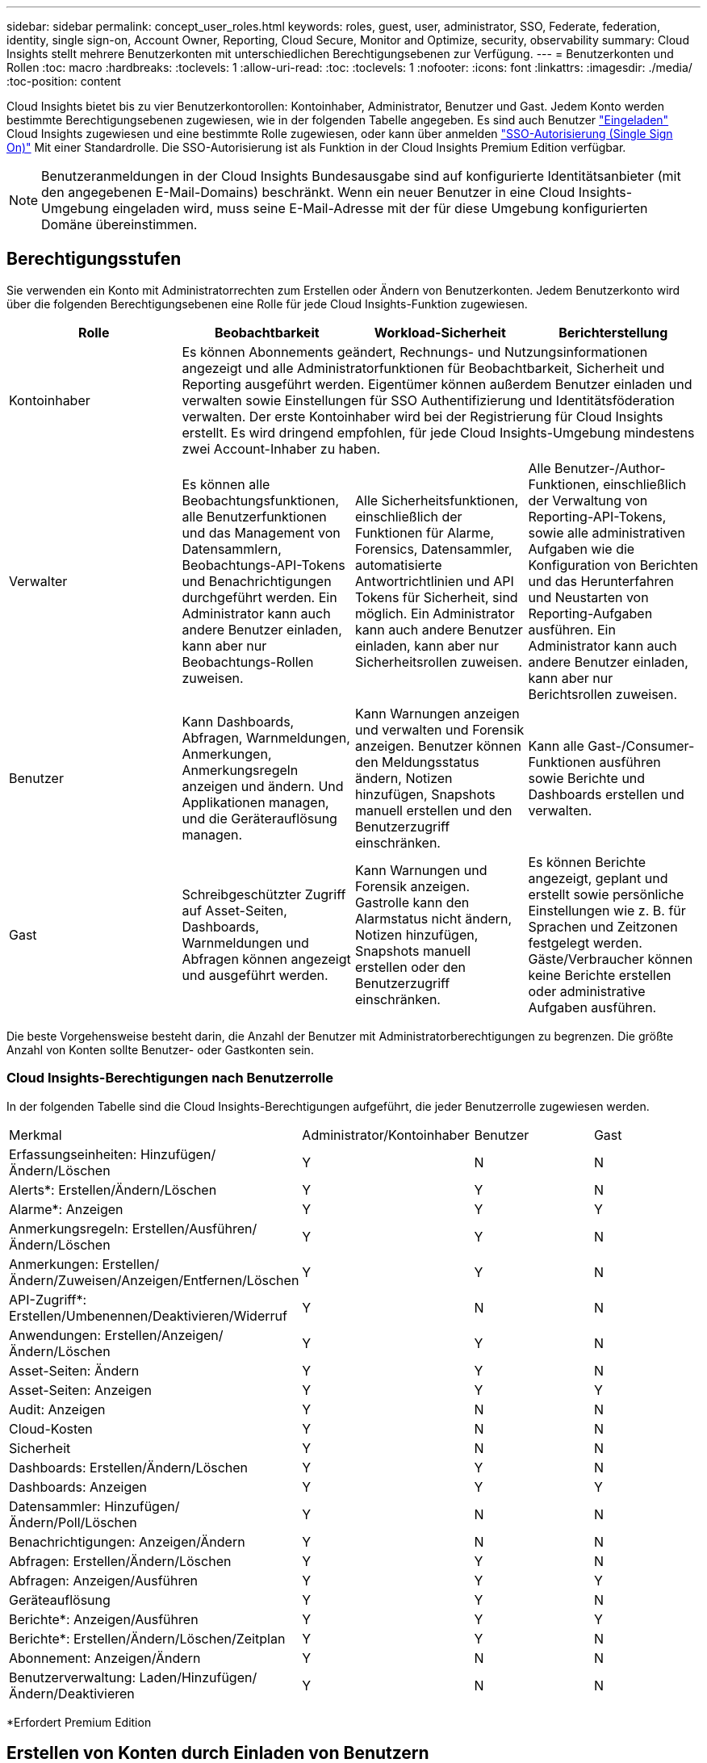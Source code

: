 ---
sidebar: sidebar 
permalink: concept_user_roles.html 
keywords: roles, guest, user, administrator, SSO, Federate, federation, identity, single sign-on, Account Owner, Reporting, Cloud Secure, Monitor and Optimize, security, observability 
summary: Cloud Insights stellt mehrere Benutzerkonten mit unterschiedlichen Berechtigungsebenen zur Verfügung. 
---
= Benutzerkonten und Rollen
:toc: macro
:hardbreaks:
:toclevels: 1
:allow-uri-read: 
:toc: 
:toclevels: 1
:nofooter: 
:icons: font
:linkattrs: 
:imagesdir: ./media/
:toc-position: content


[role="lead"]
Cloud Insights bietet bis zu vier Benutzerkontorollen: Kontoinhaber, Administrator, Benutzer und Gast. Jedem Konto werden bestimmte Berechtigungsebenen zugewiesen, wie in der folgenden Tabelle angegeben. Es sind auch Benutzer link:#creating-accounts-by-inviting-users["Eingeladen"] Cloud Insights zugewiesen und eine bestimmte Rolle zugewiesen, oder kann über anmelden link:#single-sign-on-sso-accounts["SSO-Autorisierung (Single Sign On)"] Mit einer Standardrolle. Die SSO-Autorisierung ist als Funktion in der Cloud Insights Premium Edition verfügbar.


NOTE: Benutzeranmeldungen in der Cloud Insights Bundesausgabe sind auf konfigurierte Identitätsanbieter (mit den angegebenen E-Mail-Domains) beschränkt. Wenn ein neuer Benutzer in eine Cloud Insights-Umgebung eingeladen wird, muss seine E-Mail-Adresse mit der für diese Umgebung konfigurierten Domäne übereinstimmen.



== Berechtigungsstufen

Sie verwenden ein Konto mit Administratorrechten zum Erstellen oder Ändern von Benutzerkonten. Jedem Benutzerkonto wird über die folgenden Berechtigungsebenen eine Rolle für jede Cloud Insights-Funktion zugewiesen.

|===
| Rolle | Beobachtbarkeit | Workload-Sicherheit | Berichterstellung 


| Kontoinhaber 3+| Es können Abonnements geändert, Rechnungs- und Nutzungsinformationen angezeigt und alle Administratorfunktionen für Beobachtbarkeit, Sicherheit und Reporting ausgeführt werden. Eigentümer können außerdem Benutzer einladen und verwalten sowie Einstellungen für SSO Authentifizierung und Identitätsföderation verwalten. Der erste Kontoinhaber wird bei der Registrierung für Cloud Insights erstellt. Es wird dringend empfohlen, für jede Cloud Insights-Umgebung mindestens zwei Account-Inhaber zu haben.  


| Verwalter | Es können alle Beobachtungsfunktionen, alle Benutzerfunktionen und das Management von Datensammlern, Beobachtungs-API-Tokens und Benachrichtigungen durchgeführt werden. Ein Administrator kann auch andere Benutzer einladen, kann aber nur Beobachtungs-Rollen zuweisen. | Alle Sicherheitsfunktionen, einschließlich der Funktionen für Alarme, Forensics, Datensammler, automatisierte Antwortrichtlinien und API Tokens für Sicherheit, sind möglich. Ein Administrator kann auch andere Benutzer einladen, kann aber nur Sicherheitsrollen zuweisen. | Alle Benutzer-/Author-Funktionen, einschließlich der Verwaltung von Reporting-API-Tokens, sowie alle administrativen Aufgaben wie die Konfiguration von Berichten und das Herunterfahren und Neustarten von Reporting-Aufgaben ausführen. Ein Administrator kann auch andere Benutzer einladen, kann aber nur Berichtsrollen zuweisen. 


| Benutzer | Kann Dashboards, Abfragen, Warnmeldungen, Anmerkungen, Anmerkungsregeln anzeigen und ändern. Und Applikationen managen, und die Geräterauflösung managen. | Kann Warnungen anzeigen und verwalten und Forensik anzeigen. Benutzer können den Meldungsstatus ändern, Notizen hinzufügen, Snapshots manuell erstellen und den Benutzerzugriff einschränken. | Kann alle Gast-/Consumer-Funktionen ausführen sowie Berichte und Dashboards erstellen und verwalten. 


| Gast | Schreibgeschützter Zugriff auf Asset-Seiten, Dashboards, Warnmeldungen und Abfragen können angezeigt und ausgeführt werden. | Kann Warnungen und Forensik anzeigen. Gastrolle kann den Alarmstatus nicht ändern, Notizen hinzufügen, Snapshots manuell erstellen oder den Benutzerzugriff einschränken. | Es können Berichte angezeigt, geplant und erstellt sowie persönliche Einstellungen wie z. B. für Sprachen und Zeitzonen festgelegt werden. Gäste/Verbraucher können keine Berichte erstellen oder administrative Aufgaben ausführen. 
|===
Die beste Vorgehensweise besteht darin, die Anzahl der Benutzer mit Administratorberechtigungen zu begrenzen. Die größte Anzahl von Konten sollte Benutzer- oder Gastkonten sein.



=== Cloud Insights-Berechtigungen nach Benutzerrolle

In der folgenden Tabelle sind die Cloud Insights-Berechtigungen aufgeführt, die jeder Benutzerrolle zugewiesen werden.

|===


| Merkmal | Administrator/Kontoinhaber | Benutzer | Gast 


| Erfassungseinheiten: Hinzufügen/Ändern/Löschen | Y | N | N 


| Alerts*: Erstellen/Ändern/Löschen | Y | Y | N 


| Alarme*: Anzeigen | Y | Y | Y 


| Anmerkungsregeln: Erstellen/Ausführen/Ändern/Löschen | Y | Y | N 


| Anmerkungen: Erstellen/Ändern/Zuweisen/Anzeigen/Entfernen/Löschen | Y | Y | N 


| API-Zugriff*: Erstellen/Umbenennen/Deaktivieren/Widerruf | Y | N | N 


| Anwendungen: Erstellen/Anzeigen/Ändern/Löschen | Y | Y | N 


| Asset-Seiten: Ändern | Y | Y | N 


| Asset-Seiten: Anzeigen | Y | Y | Y 


| Audit: Anzeigen | Y | N | N 


| Cloud-Kosten | Y | N | N 


| Sicherheit | Y | N | N 


| Dashboards: Erstellen/Ändern/Löschen | Y | Y | N 


| Dashboards: Anzeigen | Y | Y | Y 


| Datensammler: Hinzufügen/Ändern/Poll/Löschen | Y | N | N 


| Benachrichtigungen: Anzeigen/Ändern | Y | N | N 


| Abfragen: Erstellen/Ändern/Löschen | Y | Y | N 


| Abfragen: Anzeigen/Ausführen | Y | Y | Y 


| Geräteauflösung | Y | Y | N 


| Berichte*: Anzeigen/Ausführen | Y | Y | Y 


| Berichte*: Erstellen/Ändern/Löschen/Zeitplan | Y | Y | N 


| Abonnement: Anzeigen/Ändern | Y | N | N 


| Benutzerverwaltung: Laden/Hinzufügen/Ändern/Deaktivieren | Y | N | N 
|===
*Erfordert Premium Edition



== Erstellen von Konten durch Einladen von Benutzern

Das Erstellen eines neuen Benutzerkontos wird durch Cloud Central realisiert. Ein Benutzer kann auf die per E-Mail gesendete Einladung antworten. Wenn der Benutzer jedoch kein Konto bei Cloud Central hat, muss er sich bei Cloud Central anmelden, damit er die Einladung annehmen kann.

.Bevor Sie beginnen
* Der Benutzername ist die E-Mail-Adresse der Einladung.
* Verstehen Sie die Benutzerrollen, die Sie zuweisen möchten.
* Während der Anmeldung werden Passwörter vom Benutzer definiert.


.Schritte
. Melden Sie sich bei Cloud Insights an
. Klicken Sie im Menü auf *Admin > Benutzerverwaltung*
+
Der Bildschirm Benutzerverwaltung wird angezeigt. Der Bildschirm enthält eine Liste aller Konten im System.

. Klicken Sie Auf *+ Benutzer*
+
Der Bildschirm * Benutzer einladen* wird angezeigt.

. Geben Sie eine E-Mail-Adresse oder mehrere Adressen für Einladungen ein.
+
*Hinweis:* Wenn Sie mehrere Adressen eingeben, werden sie alle mit derselben Rolle erstellt. Sie können nur mehrere Benutzer auf dieselbe Rolle festlegen.



. Wählen Sie die Benutzerrolle für jede Funktion von Cloud Insights aus.
+

NOTE: Welche Funktionen und Rollen Sie wählen können, hängt davon ab, auf welche Funktionen Sie in Ihrer speziellen Administratorrolle zugreifen können. Wenn Sie beispielsweise nur für Berichte eine Administratorrolle haben, können Sie Benutzer einer beliebigen Rolle in der Berichterstattung zuweisen, können aber keine Rollen für Beobachtbarkeit oder Sicherheit zuweisen.

+
image:UserRoleChoices.png["Auswahl Der Benutzerrolle"]

. Klicken Sie Auf *Einladung*
+
Die Einladung wird an den Benutzer gesendet. Der Benutzer hat 14 Tage Zeit, die Einladung anzunehmen. Sobald ein Benutzer die Einladung akzeptiert hat, wird er an das NetApp Cloud Portal geschickt und dort unter Verwendung der E-Mail-Adresse in der Einladung registriert. Wenn der Kunde bereits ein Konto für diese E-Mail-Adresse hat, kann er sich einfach anmelden und kann dann auf seine Cloud Insights Umgebung zugreifen.





== Ändern der Rolle eines vorhandenen Benutzers

Gehen Sie folgendermaßen vor, um die Rolle eines vorhandenen Benutzers zu ändern, einschließlich der Hinzufügung als *sekundärer Kontoinhaber*.

. Klicken Sie Auf *Admin > Benutzerverwaltung*. Auf dem Bildschirm wird eine Liste aller Konten im System angezeigt.
. Klicken Sie auf den Benutzernamen des Kontos, das Sie ändern möchten.
. Ändern Sie die Benutzerrolle in jedem Cloud Insights-Funktionssatz nach Bedarf.
. Klicken Sie Auf _Änderungen Speichern_.




=== So weisen Sie einen sekundären Kontoeigentümer zu

Sie müssen zur Beobachtung als Kontoinhaber angemeldet sein, um die Rolle eines Kontoinhabers einem anderen Benutzer zuzuweisen.

. Klicken Sie Auf *Admin > Benutzerverwaltung*.
. Klicken Sie auf den Benutzernamen des Kontos, das Sie ändern möchten.
. Klicken Sie im Dialogfeld Benutzer auf *als Eigentümer zuweisen*.
. Speichern Sie die Änderungen.


image:Assign_Account_Owner.png["Benutzeränderungsdialog mit der Auswahl des Kontoinhabers"]

Sie können so viele Kontoinhaber haben, wie Sie möchten, aber Best Practice ist, die Rolle des Eigentümers beschränken, um nur Personen auszuwählen.



== Benutzer Werden Gelöscht

Ein Benutzer mit der Administratorrolle kann einen Benutzer löschen (z. B. jemand, der nicht mehr mit dem Unternehmen ist), indem er auf den Namen des Benutzers klickt und im Dialogfeld auf „_Benutzer löschen “ klickt. Der Benutzer wird aus der Cloud Insights-Umgebung entfernt.

Beachten Sie, dass alle vom Benutzer erstellten Dashboards, Abfragen usw. auch nach dem Entfernen des Benutzers in der Cloud Insights-Umgebung verfügbar bleiben.



== Single Sign On (SSO) und Identity Federation



=== Aktivierung der Identity Federation für SSO in Cloud Insights

Mit Identity Federation:

* Die Authentifizierung wird an das Identitätsmanagement-System des Kunden unter Verwendung der Anmeldeinformationen des Kunden aus Ihrem Firmenverzeichnis und der Automatisierungsrichtlinien wie Multi-Faktor Authentication (MFA) delegiert.
* Benutzer melden sich einmal bei allen NetApp Cloud Services (Single Sign On) an.


Benutzerkonten werden in NetApp Cloud Central für alle Cloud Services gemanagt. Standardmäßig wird die Authentifizierung mithilfe des lokalen Cloud Central-Benutzerprofils durchgeführt. Im Folgenden finden Sie eine vereinfachte Übersicht über diesen Prozess:

image:CloudCentralAuthentication.png["Zentrale Cloud-Authentifizierung"]

Einige Kunden würden jedoch gerne ihren eigenen Identitäts-Provider nutzen, um ihre Benutzer für Cloud Insights und ihre anderen NetApp Cloud Central Services zu authentifizieren. Bei Identity Federation werden NetApp Cloud Central-Konten anhand der Zugangsdaten aus dem Unternehmensverzeichnis authentifiziert.

Im Folgenden finden Sie ein vereinfachtes Beispiel für diesen Prozess:

image:IdentityFederationDiagram-2.png["Identitätsföderation Dargestellt"]

Im obigen Diagramm, wenn ein Benutzer auf Cloud Insights zugreift, wird dieser Benutzer zur Authentifizierung an das Identitätsmanagementsystem des Kunden weitergeleitet. Sobald das Konto authentifiziert wurde, wird der Benutzer an die Cloud Insights-Mandanten-URL weitergeleitet.

Cloud Central implementiert mithilfe von Auth0 Identity Federation und kann in Dienste wie Active Directory Federation Services (ADFS) und Microsoft Azure Active Directory (AD) integriert werden. Weitere Informationen zur Einrichtung und Konfiguration von Identitätsföderation finden Sie in der Dokumentation zu Cloud Central auf link:https://services.cloud.netapp.com/misc/federation-support["Identitätsföderation"].

Es ist wichtig zu wissen, dass die Änderung der Identitätsföderation in Cloud Central nicht nur für Cloud Insights, sondern auch für alle NetApp Cloud Services gilt. Der Kunde sollte diese Änderung mit dem NetApp Team jedes Cloud Central Produkts besprechen, das er besitzt, um sicherzustellen, dass die verwendete Konfiguration in Verbindung mit Identity Federation funktioniert oder ob bei Konten Anpassungen vorgenommen werden müssen. Der Kunde muss auch sein internes SSO-Team an die Änderung der Identitätsföderation einbinden.

Es ist auch wichtig zu erkennen, dass, sobald die Identitätsföderation aktiviert ist, dass alle Änderungen an der Identitätsanbieter des Unternehmens (z. B. der Wechsel von SAML zu Microsoft AD) wahrscheinlich die Fehlerbehebung / Änderungen / Aufmerksamkeit in Cloud Central erfordern, um die Profile der Benutzer zu aktualisieren.



=== Automatische Benutzerbereitstellung mit Single Sign On (SSO

Neben der Einladung von Benutzern können Administratoren für alle Benutzer in ihrer Unternehmensdomäne *Single Sign-On (SSO)-Benutzerautomatisch-Provisioning*-Zugriff auf Cloud Insights aktivieren, ohne sie einzeln einladen zu müssen. Wenn SSO aktiviert ist, kann sich jeder Benutzer mit derselben Domänen-E-Mail-Adresse mithilfe seiner Unternehmensdaten bei Cloud Insights anmelden.


NOTE: _SSO-Benutzerautomatische Bereitstellung_ ist in der Cloud Insights Premium Edition verfügbar und muss konfiguriert werden, bevor sie für Cloud Insights aktiviert werden kann. Die Konfiguration für die automatische Bearbeitung von SSO-Benutzern umfasst Folgendes link:https://services.cloud.netapp.com/misc/federation-support["Identitätsföderation"] Durch NetApp Cloud Central, wie im obigen Abschnitt beschrieben. Mit der Federation können Single-Sign-On-Benutzer über die Zugangsdaten aus dem Unternehmensverzeichnis auf Ihre NetApp Cloud Central-Konten zugreifen. Dabei werden offene Standards wie Security Assertion Markup Language 2.0 (SAML) und OpenID Connect (OIDC) verwendet.

Um _SSO User Auto-Provisioning_ zu konfigurieren, klicken Sie auf der Seite *Admin > Benutzerverwaltung* auf die Schaltfläche *Anforderungsföderation*. Nach der Konfiguration können Administratoren dann die SSO-Benutzeranmeldung aktivieren. Wenn ein Administrator _SSO User Auto-Provisioning_ aktiviert, wählen er eine Standardrolle für alle SSO-Benutzer (z. B. Gast oder Benutzer) aus. Benutzer, die sich über SSO anmelden, verfügen über diese Standardrolle.

image:Roles_federation_Banner.png["Benutzerverwaltung mit Federation"]

Gelegentlich möchte ein Administrator einen einzelnen Benutzer aus der Standard-SSO-Rolle heraufstufen (um ihn zum Beispiel zu einem Administrator zu machen). Sie können dies auf der Seite *Admin > Benutzerverwaltung* durch Klicken auf das rechte Menü für den Benutzer und die Auswahl _Rolle zuweisen_ erreichen. Benutzer, denen auf diese Weise eine explizite Rolle zugewiesen wird, haben auch dann weiterhin Zugriff auf Cloud Insights, wenn _SSO User Auto-Provisioning_ zu einem späteren Zeitpunkt deaktiviert wird.

Wenn der Benutzer die erhöhte Rolle nicht mehr benötigt, können Sie auf das Menü klicken, um Benutzer zu entfernen_. Der Benutzer wird aus der Liste entfernt. Wenn _SSO-Benutzerautomatische Bereitstellung_ aktiviert ist, kann sich der Benutzer mit der Standardrolle weiterhin bei Cloud Insights anmelden.

Sie können SSO-Benutzer ausblenden, indem Sie das Kontrollkästchen *SSO-Benutzer anzeigen* deaktivieren.

Aktivieren Sie jedoch die automatische Bereitstellung von _SSO-Benutzern_ nicht, wenn eine der folgenden Optionen zutrifft:

* Ihr Unternehmen verfügt über mehr als einen Cloud Insights-Mandanten
* Ihr Unternehmen möchte nicht, dass jeder Benutzer in der föderierten Domäne einen gewissen automatischen Zugriff auf den Cloud Insights-Mandanten hat. _Zu diesem Zeitpunkt verfügen wir nicht über die Möglichkeit, Gruppen zu nutzen, um den Rollenzugriff mit dieser Option_ zu steuern.


